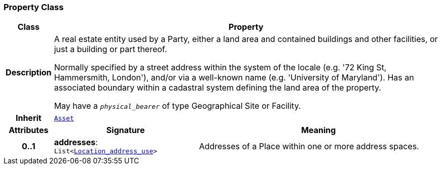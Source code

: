 === Property Class

[cols="^1,3,5"]
|===
h|*Class*
2+^h|*Property*

h|*Description*
2+a|A real estate entity used by a Party, either a land area and contained buildings and other facilities, or just a building or part thereof.

Normally specified by a street address within the system of the locale (e.g. '72 King St, Hammersmith, London'), and/or via a well-known name (e.g. 'University of Maryland'). Has an associated boundary within a cadastral system defining the land area of the property.

May have a `_physical_bearer_` of type Geographical Site or Facility.

h|*Inherit*
2+|`<<_asset_class,Asset>>`

h|*Attributes*
^h|*Signature*
^h|*Meaning*

h|*0..1*
|*addresses*: `List<link:/releases/BASE/{base_release}/base.html#_location_address_use_class[Location_address_use^]>`
a|Addresses of a Place within one or more address spaces.
|===
